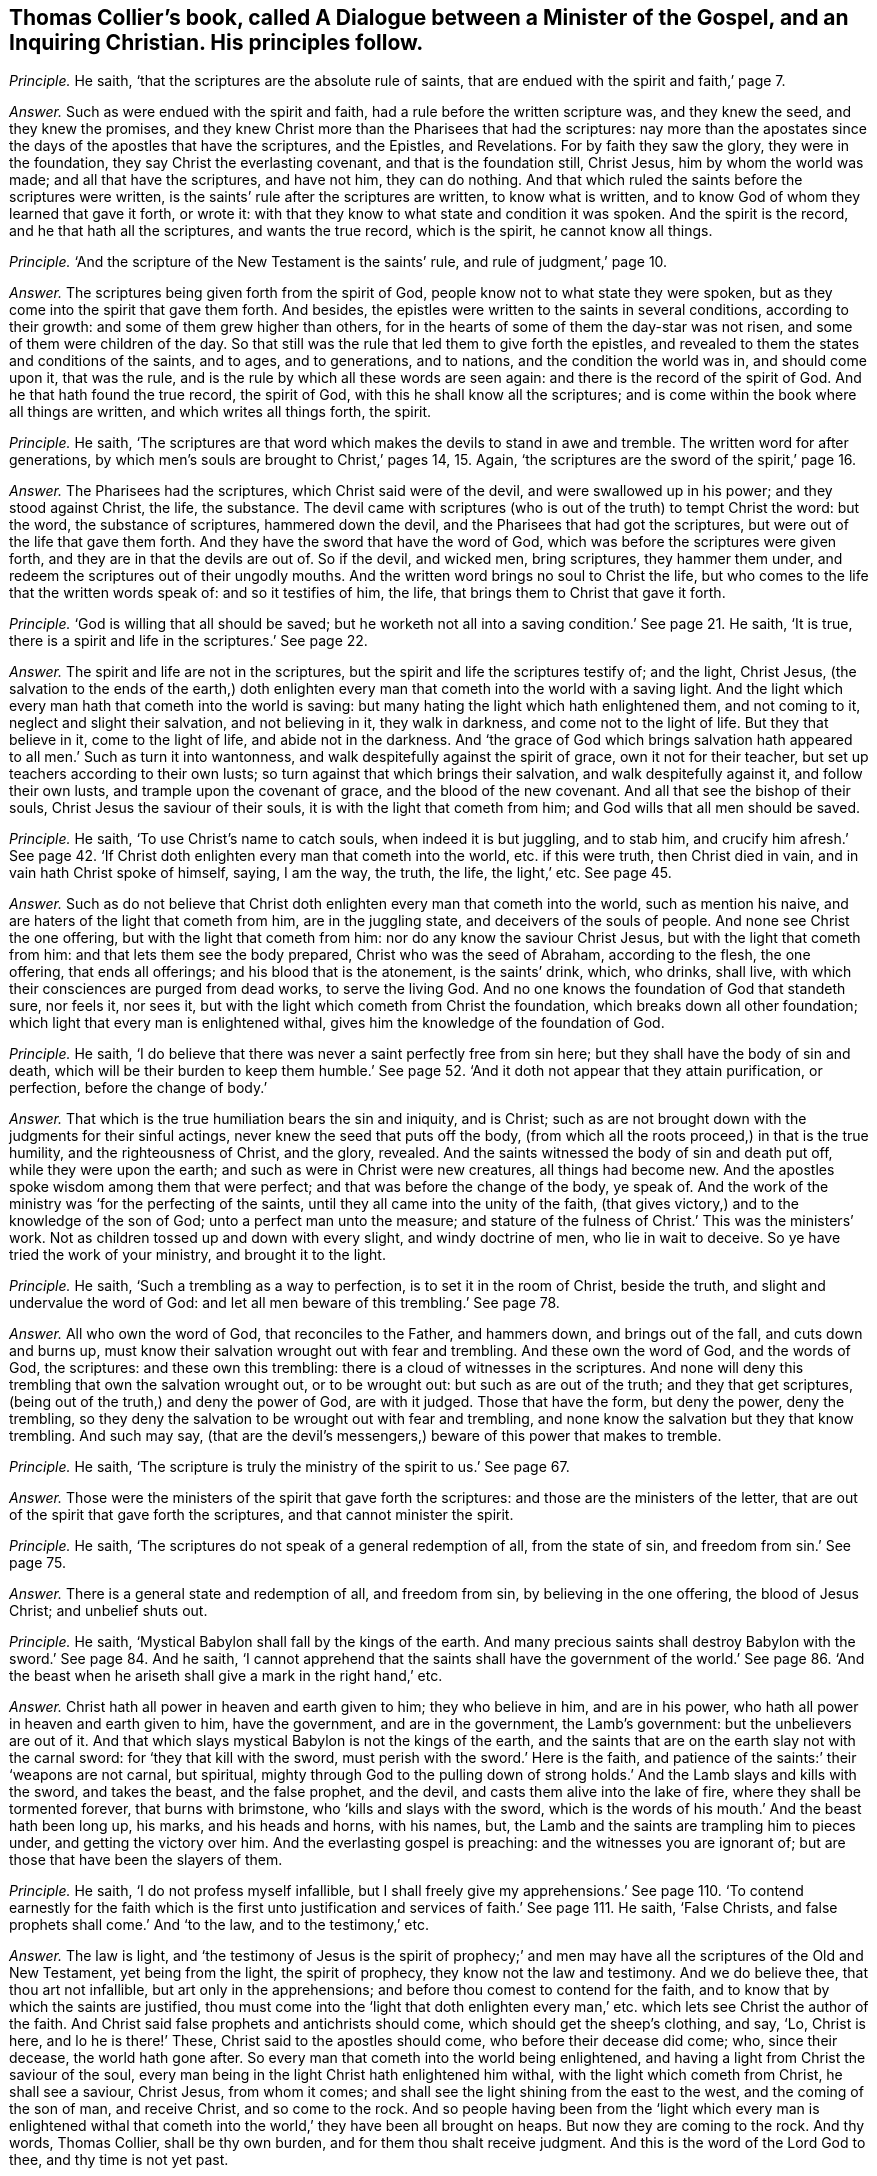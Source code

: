 [.style-blurb, short="Dialogue between a Minister of the Gospel and a Christian"]
== Thomas Collier`'s book, called [.book-title]#A Dialogue between a Minister of the Gospel, and an Inquiring Christian.# His principles follow.

[.discourse-part]
_Principle._ He saith, '`that the scriptures are the absolute rule of saints,
that are endued with the spirit and faith,`' page 7.

[.discourse-part]
_Answer._ Such as were endued with the spirit and faith,
had a rule before the written scripture was, and they knew the seed,
and they knew the promises,
and they knew Christ more than the Pharisees that had the scriptures:
nay more than the apostates since the days of the apostles that have the scriptures,
and the Epistles, and Revelations.
For by faith they saw the glory, they were in the foundation,
they say Christ the everlasting covenant, and that is the foundation still, Christ Jesus,
him by whom the world was made; and all that have the scriptures, and have not him,
they can do nothing.
And that which ruled the saints before the scriptures were written,
is the saints`' rule after the scriptures are written, to know what is written,
and to know God of whom they learned that gave it forth, or wrote it:
with that they know to what state and condition it was spoken.
And the spirit is the record, and he that hath all the scriptures,
and wants the true record, which is the spirit, he cannot know all things.

[.discourse-part]
_Principle._ '`And the scripture of the New Testament is the saints`' rule,
and rule of judgment,`' page 10.

[.discourse-part]
_Answer._ The scriptures being given forth from the spirit of God,
people know not to what state they were spoken,
but as they come into the spirit that gave them forth.
And besides, the epistles were written to the saints in several conditions,
according to their growth: and some of them grew higher than others,
for in the hearts of some of them the day-star was not risen,
and some of them were children of the day.
So that still was the rule that led them to give forth the epistles,
and revealed to them the states and conditions of the saints, and to ages,
and to generations, and to nations, and the condition the world was in,
and should come upon it, that was the rule,
and is the rule by which all these words are seen again:
and there is the record of the spirit of God.
And he that hath found the true record, the spirit of God,
with this he shall know all the scriptures;
and is come within the book where all things are written,
and which writes all things forth, the spirit.

[.discourse-part]
_Principle._ He saith,
'`The scriptures are that word which makes the devils to stand in awe and tremble.
The written word for after generations,
by which men`'s souls are brought to Christ,`' pages 14, 15. Again,
'`the scriptures are the sword of the spirit,`' page 16.

[.discourse-part]
_Answer._ The Pharisees had the scriptures, which Christ said were of the devil,
and were swallowed up in his power; and they stood against Christ, the life,
the substance.
The devil came with scriptures (who is out of the truth) to tempt Christ the word:
but the word, the substance of scriptures, hammered down the devil,
and the Pharisees that had got the scriptures,
but were out of the life that gave them forth.
And they have the sword that have the word of God,
which was before the scriptures were given forth,
and they are in that the devils are out of.
So if the devil, and wicked men, bring scriptures, they hammer them under,
and redeem the scriptures out of their ungodly mouths.
And the written word brings no soul to Christ the life,
but who comes to the life that the written words speak of: and so it testifies of him,
the life, that brings them to Christ that gave it forth.

[.discourse-part]
_Principle._ '`God is willing that all should be saved;
but he worketh not all into a saving condition.`' See page 21. He saith, '`It is true,
there is a spirit and life in the scriptures.`' See page 22.

[.discourse-part]
_Answer._ The spirit and life are not in the scriptures,
but the spirit and life the scriptures testify of; and the light, Christ Jesus,
(the salvation to the ends of the earth,) doth enlighten
every man that cometh into the world with a saving light.
And the light which every man hath that cometh into the world is saving:
but many hating the light which hath enlightened them, and not coming to it,
neglect and slight their salvation, and not believing in it, they walk in darkness,
and come not to the light of life.
But they that believe in it, come to the light of life, and abide not in the darkness.
And '`the grace of God which brings salvation hath
appeared to all men.`' Such as turn it into wantonness,
and walk despitefully against the spirit of grace, own it not for their teacher,
but set up teachers according to their own lusts;
so turn against that which brings their salvation, and walk despitefully against it,
and follow their own lusts, and trample upon the covenant of grace,
and the blood of the new covenant.
And all that see the bishop of their souls, Christ Jesus the saviour of their souls,
it is with the light that cometh from him; and God wills that all men should be saved.

[.discourse-part]
_Principle._ He saith, '`To use Christ`'s name to catch souls, when indeed it is but juggling,
and to stab him,
and crucify him afresh.`' See page 42. '`If Christ
doth enlighten every man that cometh into the world,
etc. if this were truth, then Christ died in vain,
and in vain hath Christ spoke of himself, saying, I am the way, the truth, the life,
the light,`' etc.
See page 45.

[.discourse-part]
_Answer._ Such as do not believe that Christ doth enlighten
every man that cometh into the world,
such as mention his naive, and are haters of the light that cometh from him,
are in the juggling state, and deceivers of the souls of people.
And none see Christ the one offering, but with the light that cometh from him:
nor do any know the saviour Christ Jesus, but with the light that cometh from him:
and that lets them see the body prepared, Christ who was the seed of Abraham,
according to the flesh, the one offering, that ends all offerings;
and his blood that is the atonement, is the saints`' drink, which, who drinks,
shall live, with which their consciences are purged from dead works,
to serve the living God.
And no one knows the foundation of God that standeth sure, nor feels it, nor sees it,
but with the light which cometh from Christ the foundation,
which breaks down all other foundation; which light that every man is enlightened withal,
gives him the knowledge of the foundation of God.

[.discourse-part]
_Principle._ He saith, '`I do believe that there was never a saint perfectly free from sin here;
but they shall have the body of sin and death,
which will be their burden to keep them humble.`' See page 52.
'`And it doth not appear that they attain purification,
or perfection, before the change of body.`'

[.discourse-part]
_Answer._ That which is the true humiliation bears the sin and iniquity, and is Christ;
such as are not brought down with the judgments for their sinful actings,
never knew the seed that puts off the body,
(from which all the roots proceed,) in that is the true humility,
and the righteousness of Christ, and the glory, revealed.
And the saints witnessed the body of sin and death put off,
while they were upon the earth; and such as were in Christ were new creatures,
all things had become new.
And the apostles spoke wisdom among them that were perfect;
and that was before the change of the body, ye speak of.
And the work of the ministry was '`for the perfecting of the saints,
until they all came into the unity of the faith,
(that gives victory,) and to the knowledge of the son of God;
unto a perfect man unto the measure;
and stature of the fulness of Christ.`' This was the ministers`' work.
Not as children tossed up and down with every slight, and windy doctrine of men,
who lie in wait to deceive.
So ye have tried the work of your ministry, and brought it to the light.

[.discourse-part]
_Principle._ He saith, '`Such a trembling as a way to perfection,
is to set it in the room of Christ, beside the truth,
and slight and undervalue the word of God:
and let all men beware of this trembling.`' See page 78.

[.discourse-part]
_Answer._ All who own the word of God, that reconciles to the Father, and hammers down,
and brings out of the fall, and cuts down and burns up,
must know their salvation wrought out with fear and trembling.
And these own the word of God, and the words of God, the scriptures:
and these own this trembling: there is a cloud of witnesses in the scriptures.
And none will deny this trembling that own the salvation wrought out,
or to be wrought out: but such as are out of the truth; and they that get scriptures,
(being out of the truth,) and deny the power of God, are with it judged.
Those that have the form, but deny the power, deny the trembling,
so they deny the salvation to be wrought out with fear and trembling,
and none know the salvation but they that know trembling.
And such may say,
(that are the devil`'s messengers,) beware of this power that makes to tremble.

[.discourse-part]
_Principle._ He saith, '`The scripture is truly the ministry of the spirit to us.`' See page 67.

[.discourse-part]
_Answer._ Those were the ministers of the spirit that gave forth the scriptures:
and those are the ministers of the letter,
that are out of the spirit that gave forth the scriptures,
and that cannot minister the spirit.

[.discourse-part]
_Principle._ He saith, '`The scriptures do not speak of a general redemption of all,
from the state of sin, and freedom from sin.`' See page 75.

[.discourse-part]
_Answer._ There is a general state and redemption of all, and freedom from sin,
by believing in the one offering, the blood of Jesus Christ; and unbelief shuts out.

[.discourse-part]
_Principle._ He saith, '`Mystical Babylon shall fall by the kings of the earth.
And many precious saints shall destroy Babylon with the sword.`'
See page 84. And he saith,
'`I cannot apprehend that the saints shall have the government of the world.`'
See page 86.
'`And the beast when he ariseth shall give a mark in the right hand,`' etc.

[.discourse-part]
_Answer._ Christ hath all power in heaven and earth given to him; they who believe in him,
and are in his power, who hath all power in heaven and earth given to him,
have the government, and are in the government, the Lamb`'s government:
but the unbelievers are out of it.
And that which slays mystical Babylon is not the kings of the earth,
and the saints that are on the earth slay not with the carnal sword:
for '`they that kill with the sword, must perish with the sword.`' Here is the faith,
and patience of the saints:`' their '`weapons are not carnal, but spiritual,
mighty through God to the pulling down of strong
holds.`' And the Lamb slays and kills with the sword,
and takes the beast, and the false prophet, and the devil,
and casts them alive into the lake of fire, where they shall be tormented forever,
that burns with brimstone, who '`kills and slays with the sword,
which is the words of his mouth.`' And the beast hath been long up, his marks,
and his heads and horns, with his names, but,
the Lamb and the saints are trampling him to pieces under,
and getting the victory over him.
And the everlasting gospel is preaching: and the witnesses you are ignorant of;
but are those that have been the slayers of them.

[.discourse-part]
_Principle._ He saith, '`I do not profess myself infallible,
but I shall freely give my apprehensions.`' See page 110. '`To
contend earnestly for the faith which is the first unto justification
and services of faith.`' See page 111. He saith,
'`False Christs, and false prophets shall come.`' And '`to the law,
and to the testimony,`' etc.

[.discourse-part]
_Answer._ The law is light,
and '`the testimony of Jesus is the spirit of prophecy;`' and men
may have all the scriptures of the Old and New Testament,
yet being from the light, the spirit of prophecy, they know not the law and testimony.
And we do believe thee, that thou art not infallible, but art only in the apprehensions;
and before thou comest to contend for the faith,
and to know that by which the saints are justified,
thou must come into the '`light that doth enlighten every
man,`' etc. which lets see Christ the author of the faith.
And Christ said false prophets and antichrists should come,
which should get the sheep`'s clothing, and say, '`Lo, Christ is here,
and lo he is there!`' These, Christ said to the apostles should come,
who before their decease did come; who, since their decease, the world hath gone after.
So every man that cometh into the world being enlightened,
and having a light from Christ the saviour of the soul,
every man being in the light Christ hath enlightened him withal,
with the light which cometh from Christ, he shall see a saviour, Christ Jesus,
from whom it comes; and shall see the light shining from the east to the west,
and the coming of the son of man, and receive Christ, and so come to the rock.
And so people having been from the '`light which every man is enlightened
withal that cometh into the world,`' they have been all brought on heaps.
But now they are coming to the rock.
And thy words, Thomas Collier, shall be thy own burden,
and for them thou shalt receive judgment.
And this is the word of the Lord God to thee, and thy time is not yet past.
